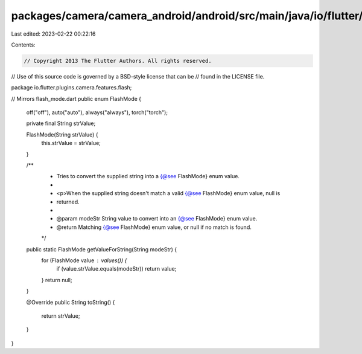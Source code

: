 packages/camera/camera_android/android/src/main/java/io/flutter/plugins/camera/features/flash/FlashMode.java
============================================================================================================

Last edited: 2023-02-22 00:22:16

Contents:

.. code-block:: java

    // Copyright 2013 The Flutter Authors. All rights reserved.
// Use of this source code is governed by a BSD-style license that can be
// found in the LICENSE file.

package io.flutter.plugins.camera.features.flash;

// Mirrors flash_mode.dart
public enum FlashMode {
  off("off"),
  auto("auto"),
  always("always"),
  torch("torch");

  private final String strValue;

  FlashMode(String strValue) {
    this.strValue = strValue;
  }

  /**
   * Tries to convert the supplied string into a {@see FlashMode} enum value.
   *
   * <p>When the supplied string doesn't match a valid {@see FlashMode} enum value, null is
   * returned.
   *
   * @param modeStr String value to convert into an {@see FlashMode} enum value.
   * @return Matching {@see FlashMode} enum value, or null if no match is found.
   */
  public static FlashMode getValueForString(String modeStr) {
    for (FlashMode value : values()) {
      if (value.strValue.equals(modeStr)) return value;
    }
    return null;
  }

  @Override
  public String toString() {
    return strValue;
  }
}


